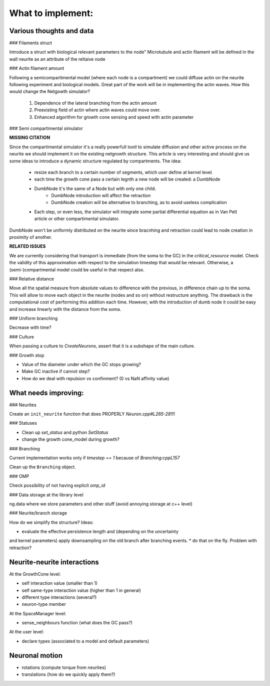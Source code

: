 What to implement:
==================


Various thoughts and data
-------------------------

### Filaments struct

Introduce a struct with biological relevant parameters to the node"
Microtubule and actin filament will be defined in the wall neurite as an attribute of the reltaive
node


### Actin filament amount

Following a semicomparitmental model (where each node is a compartment) we could
diffuse actin on the neurite following experiment and biological models.
Great part of the work will be in implementing the actin waves.
How this would change the Netgowth simulator?

    1. Dependence of the lateral branching from the actin amount
    2. Preexisting field of actin where actin waves could move over.
    3. Enhanced algorithm for growth cone sensing and speed with actin parameter


### Semi compartimental simulator

**MISSING CITATION**

Since the compartimental simulator it's a really powerfull tootl to simulate
diffusion and other active process on the neurite we should implement it on the
existing netgrowth structure.
This article is very interesting and should give us some ideas to introduce a
dynamic structure regulated by compartments.
The idea:

    - resize each branch to a certain number of segments, which user define at
      kernel level.
    - each time the growth cone pass a certain legnth a new node will be
      created: a DumbNode
    - DumbNode it's the same of a Node but with only one child.
        * DumbNode introduction will affect the retraction
        * DumbNode creation will be alternative to branching, as to avoid
          useless complication
    - Each step, or even less, the simulator will integrate some partial
      differential equation as in Van Pelt article or other compartimental
      simulator.

DumbNode won't be uniformly distributed on the neurite since bracnhing and
retraction could lead to node creation in proximity of another.

**RELATED ISSUES**

We are currently considering that transport is immediate (from the soma to the
GC) in the `critical_resource` model. Check the validity of this approximation
with respect to the simulation timestep that would be relevant. Otherwise,
a (semi-)compartmental model could be useful in that respect also.


### Relative distance

Move all the spatial measure from absolute values to difference with the
previous, in difference chain up to the soma.
This will allow to move each object in the neurite (nodes and so on) without
restructure anything.
The drawback is the computational cost of performing this addition each time.
However, with the introduction of dumb node it could be easy and increase
linearly with the distance from the soma.


### Uniform branching

Decrease with time?


### Culture

When passing a culture to `CreateNeurons`, assert that it is a subshape of the
main culture.


### Growth stop

* Value of the diameter under which the GC stops growing?
* Make GC inactive if cannot step?
* How do we deal with repulsion vs confinment? (0 vs NaN affinity value)


What needs improving:
---------------------

### Neurites

Create an ``init_neurite`` function that does PROPERLY `Neuron.cpp#L265-281`!!


### Statuses

* Clean up `set_status` and python `SetStatus`
* change the growth cone_model during growth?


### Branching

Current implementation works only if `timestep == 1` because of
`Branching:cppL157`

Clean up the ``Branching`` object.


### OMP

Check possibility of not having explicit `omp_id`


### Data storage at the library level

ng.data where we store parameters and other stuff (avoid annoying storage at c++ level)


### Neurite/branch storage

How do we simplify the structure? Ideas:

* evaluate the effective persistence length and (depending on the uncertainty
and kernel parameters) apply downsampling on the old branch after branching events.
* do that on the fly. Problem with retraction?


Neurite-neurite interactions
----------------------------

At the GrowthCone level:

* self interaction value (smaller than 1)
* self same-type interaction value (higher than 1 in general)
* different type interactions (several?)
* neuron-type member

At the SpaceManager level:

* sense_neighbours function (what does the GC pass?)

At the user level:

* declare types (associated to a model and default parameters)


Neuronal motion
---------------

* rotations (compute torque from neurites)
* translations (how do we quickly apply them?)
